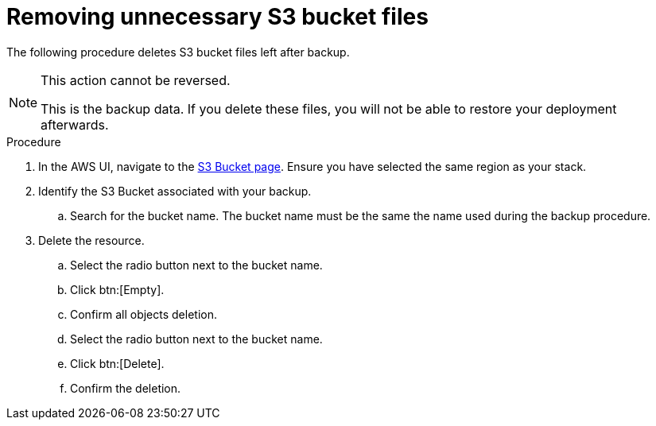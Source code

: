 [id="proc-aws-remove-s3-bucket"]

= Removing unnecessary S3 bucket files

The following procedure deletes S3 bucket files left after backup.

[NOTE]
==== 
This action cannot be reversed.

This is the backup data. 
If you delete these files, you will not be able to restore your deployment afterwards.
====

.Procedure
. In the AWS UI, navigate to the link:https://s3.console.aws.amazon.com/s3/buckets[S3 Bucket page].
Ensure you have selected the same region as your stack.
. Identify the S3 Bucket associated with your backup.
.. Search for the bucket name. 
The bucket name must be the same the name used during the backup procedure.
. Delete the resource.
.. Select the radio button next to the bucket name.
.. Click btn:[Empty].
.. Confirm all objects deletion.
.. Select the radio button next to the bucket name.
.. Click btn:[Delete].
.. Confirm the deletion.
